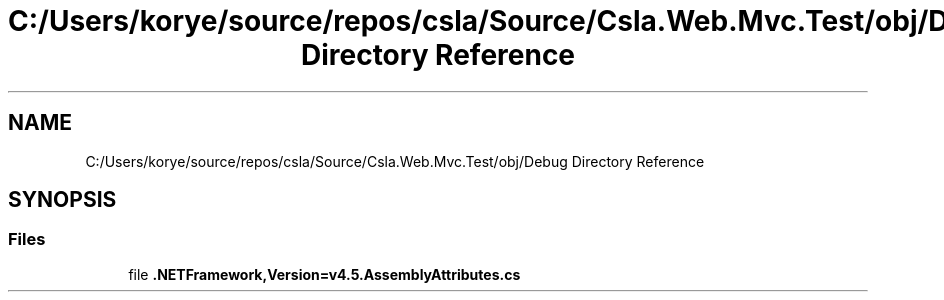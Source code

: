 .TH "C:/Users/korye/source/repos/csla/Source/Csla.Web.Mvc.Test/obj/Debug Directory Reference" 3 "Wed Jul 21 2021" "Version 5.4.2" "CSLA.NET" \" -*- nroff -*-
.ad l
.nh
.SH NAME
C:/Users/korye/source/repos/csla/Source/Csla.Web.Mvc.Test/obj/Debug Directory Reference
.SH SYNOPSIS
.br
.PP
.SS "Files"

.in +1c
.ti -1c
.RI "file \fB\&.NETFramework,Version=v4\&.5\&.AssemblyAttributes\&.cs\fP"
.br
.in -1c
